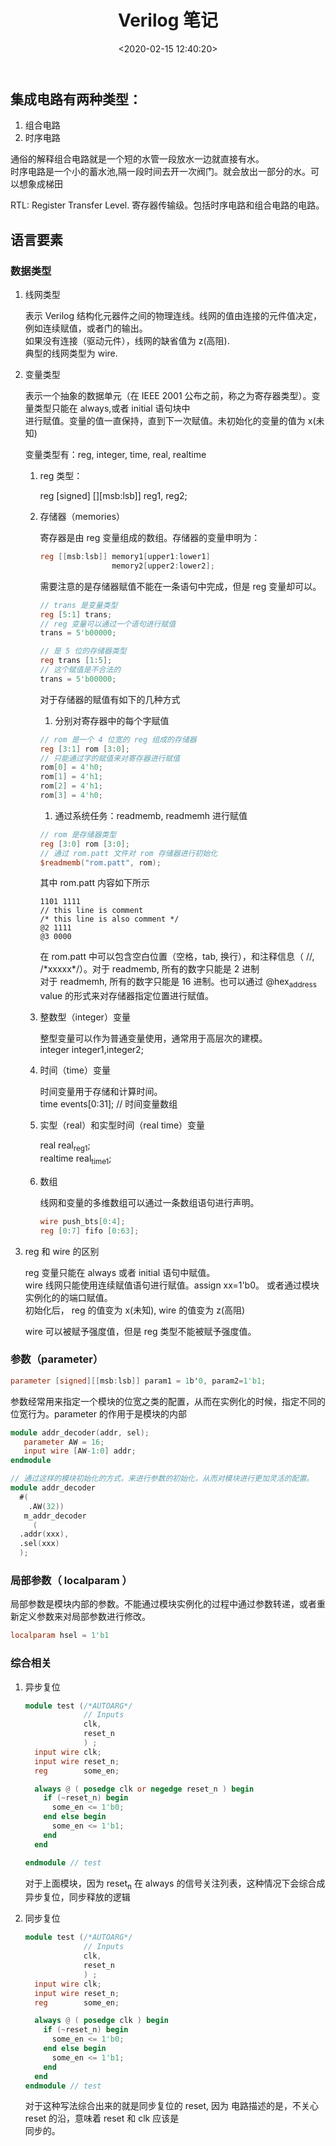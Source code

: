 #+TITLE:  Verilog 笔记
#+AUTHOR: 孙建康（rising.lambda）
#+EMAIL:  rising.lambda@gmail.com
#+DATE: <2020-02-15 12:40:20>
#+UPDATED: <2020-02-15>
#+LAYOUT: post
#+EXCERPT:  集成电路有两种类型：1. 组合电路 2. 时序电路, 通俗的解释组合电路就是一个短的水管一段放水一边就直接有水。时序电路是一个小的蓄水池,隔一段时间去开一次阀门。就会放出一部分的水。可以想象成梯田
#+DESCRIPTION: 集成电路有两种类型：1. 组合电路 2. 时序电路, 通俗的解释组合电路就是一个短的水管一段放水一边就直接有水。时序电路是一个小的蓄水池,隔一段时间去开一次阀门。就会放出一部分的水。可以想象成梯田
#+TAGS: verilog, ic
#+CATEGORIES: ic,design
#+PROPERTY:    header-args        :comments org
#+PROPERTY:    header-args        :mkdirp yes
#+OPTIONS:     num:nil toc:nil todo:nil tasks:nil tags:nil \n:t
#+OPTIONS:     skip:nil author:nil email:nil creator:nil timestamp:nil
#+INFOJS_OPT:  view:nil toc:nil ltoc:t mouse:underline buttons:0 path:http://orgmode.org/org-info.js
#+LATEX_HEADER: \usepackage{xeCJK}
#+LATEX_HEADER: \setCJKmainfont{Heiti SC}

** 集成电路有两种类型：

 1. 组合电路
 2. 时序电路

通俗的解释组合电路就是一个短的水管一段放水一边就直接有水。
时序电路是一个小的蓄水池,隔一段时间去开一次阀门。就会放出一部分的水。可以想象成梯田

RTL: Register Transfer Level. 寄存器传输级。包括时序电路和组合电路的电路。

** 语言要素

*** 数据类型
    
**** 线网类型
表示 Verilog 结构化元器件之间的物理连线。线网的值由连接的元件值决定，例如连续赋值，或者门的输出。
如果没有连接（驱动元件），线网的缺省值为 z(高阻). 
典型的线网类型为 wire.
**** 变量类型
表示一个抽象的数据单元（在 IEEE 2001 公布之前，称之为寄存器类型）。变量类型只能在 always,或者 initial 语句块中
进行赋值。变量的值一直保持，直到下一次赋值。未初始化的变量的值为 x(未知)

变量类型有：reg, integer, time, real, realtime
*****  reg 类型： 
reg [signed] [][msb:lsb]] reg1, reg2;
***** 存储器（memories）
寄存器是由 reg 变量组成的数组。存储器的变量申明为：

#+BEGIN_SRC verilog :exports code :eval never
reg [[msb:lsb]] memory1[upper1:lower1]
                memory2[upper2:lower2];
#+END_SRC

需要注意的是存储器赋值不能在一条语句中完成，但是 reg 变量却可以。

#+BEGIN_SRC verilog :exports code :eval never
  // trans 是变量类型
  reg [5:1] trans;
  // reg 变量可以通过一个语句进行赋值
  trans = 5'b00000;

  // 是 5 位的存储器类型
  reg trans [1:5];
  // 这个赋值是不合法的
  trans = 5'b00000;
#+END_SRC

对于存储器的赋值有如下的几种方式
1. 分别对寄存器中的每个字赋值
#+BEGIN_SRC verilog :exports code :eval never
  // rom 是一个 4 位宽的 reg 组成的存储器
  reg [3:1] rom [3:0];
  // 只能通过字的赋值来对寄存器进行赋值
  rom[0] = 4'h0;
  rom[1] = 4'h1;
  rom[2] = 4'h1;
  rom[3] = 4'h0;
#+END_SRC
2. 通过系统任务：readmemb, readmemh 进行赋值
#+BEGIN_SRC verilog :exports code :eval never
  // rom 是存储器类型
  reg [3:0] rom [3:0];
  // 通过 rom.patt 文件对 rom 存储器进行初始化
  $readmemb("rom.patt", rom);
#+END_SRC

其中 rom.patt 内容如下所示
#+BEGIN_SRC text :exports code :eval never
1101 1111
// this line is comment
/* this line is also comment */
@2 1111
@3 0000
#+END_SRC

在 rom.patt 中可以包含空白位置（空格，tab, 换行），和注释信息（ //, /*xxxxx*/）。对于 readmemb, 所有的数字只能是 2 进制
对于 readmemh, 所有的数字只能是 16 进制。也可以通过 @hex_address value 的形式来对存储器指定位置进行赋值。
***** 整数型（integer）变量
整型变量可以作为普通变量使用，通常用于高层次的建模。
integer integer1,integer2;
***** 时间（time）变量
时间变量用于存储和计算时间。
time events[0:31]; // 时间变量数组
***** 实型（real）和实型时间（real time）变量
real real_reg1;
realtime real_time1;
***** 数组
线网和变量的多维数组可以通过一条数组语句进行声明。
#+BEGIN_SRC verilog :exports code :eval never
  wire push_bts[0:4];
  reg [0:7] fifo [0:63];

#+END_SRC
**** reg 和 wire 的区别
reg 变量只能在 always 或者 initial 语句中赋值。
wire 线网只能使用连续赋值语句进行赋值。assign xx=1'b0。 或者通过模块实例化的的端口赋值。
初始化后， reg 的值变为 x(未知), wire 的值变为 z(高阻)

wire 可以被赋予强度值，但是 reg 类型不能被赋予强度值。
*** 参数（parameter）
#+BEGIN_SRC verilog :exports code :eval never
parameter [signed][[msb:lsb]] param1 = 1b'0, param2=1'b1;
#+END_SRC

参数经常用来指定一个模块的位宽之类的配置，从而在实例化的时候，指定不同的位宽行为。parameter 的作用于是模块的内部

#+BEGIN_SRC verilog :exports code :eval never
  module addr_decoder(addr, sel);
     parameter AW = 16;
     input wire [AW-1:0] addr;
  endmodule

  // 通过这样的模块初始化的方式，来进行参数的初始化，从而对模块进行更加灵活的配置。
  module addr_decoder 
    #(
      .AW(32))
     m_addr_decoder 
       (
	.addr(xxx),
	.sel(xxx)
	);
   
#+END_SRC
*** 局部参数（ localparam ）
局部参数是模块内部的参数。不能通过模块实例化的过程中通过参数转递，或者重新定义参数来对局部参数进行修改。

#+BEGIN_SRC verilog :exports code :eval never
localparam hsel = 1'b1
#+END_SRC

#+BEGIN_SRC text :exports none :eval never
非阻塞赋值是否是多个硬件电路存在？

每个不同的 team 会有不同的 convention. 一般 top 指的是最顶层的模块。

转换 verilog 到 system c 应该是一些 pattern 的，比如硬件的某些实现模式，应该有什么样的模式。。

 逆向工程
1. 区分关注点
2. 基于背景知识
3. 浮点，指令，lane, normal, 计算原理，各种模式 dcv, sticky 各种背后的东西
4. paper , 处理器设计细节，需要考虑的元素
5. 首先先有整体的架构，然后在对应代码，或者指令的的实际的功能文档，和原理，然后再对应相应的代码

lane_mask 的 概念
lane_size 

demnormal, normalize

fix, unfix, float
运算的基本原理，比如整型相加，浮点数相加，之类的基本的计算原理


变量在被综合的时候对应的线路是什么？
变量和逻辑都可以被综合，综合的时候对应的硬件电路是不一样的。。

我们只要搞懂 指令做的事情，就可以知道如何去写？
generate 的功能是什么？ verilog

做这个转换的最根本的核型原因是什么？simulation? PPA

芯片设计的是 domain 非常相关的。处理的就是将功能以硬件的形式表达出来，或者优化。
#+END_SRC
*** 综合相关
**** 异步复位
     #+BEGIN_SRC verilog :eval never :exports code :noweb yes
       module test (/*AUTOARG*/
                    // Inputs
                    clk,
                    reset_n
                    ) ;
         input wire clk;
         input wire reset_n;
         reg        some_en;

         always @ ( posedge clk or negedge reset_n ) begin
           if (~reset_n) begin
             some_en <= 1'b0;
           end else begin
             some_en <= 1'b1;
           end
         end

       endmodule // test
     #+END_SRC
     对于上面模块，因为 reset_n 在 always 的信号关注列表，这种情况下会综合成异步复位，同步释放的逻辑
**** 同步复位
     #+BEGIN_SRC verilog :eval never :exports code :noweb yes
       module test (/*AUTOARG*/
                    // Inputs
                    clk,
                    reset_n
                    ) ;
         input wire clk;
         input wire reset_n;
         reg        some_en;

         always @ ( posedge clk ) begin
           if (~reset_n) begin
             some_en <= 1'b0;
           end else begin
             some_en <= 1'b1;
           end
         end
       endmodule // test
     #+END_SRC

     对于这种写法综合出来的就是同步复位的 reset, 因为 电路描述的是，不关心 reset 的沿，意味着 reset 和 clk 应该是
     同步的。

